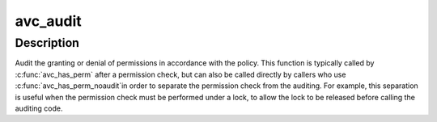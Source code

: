 .. -*- coding: utf-8; mode: rst -*-
.. src-file: security/selinux/include/avc.h

.. _`avc_audit`:

avc_audit
=========

.. c:function:: int avc_audit(u32 ssid, u32 tsid, u16 tclass, u32 requested, struct av_decision *avd, int result, struct common_audit_data *a, int flags)

    Audit the granting or denial of permissions.

    :param u32 ssid:
        source security identifier

    :param u32 tsid:
        target security identifier

    :param u16 tclass:
        target security class

    :param u32 requested:
        requested permissions

    :param struct av_decision \*avd:
        access vector decisions

    :param int result:
        result from avc_has_perm_noaudit

    :param struct common_audit_data \*a:
        auxiliary audit data

    :param int flags:
        VFS walk flags

.. _`avc_audit.description`:

Description
-----------

Audit the granting or denial of permissions in accordance
with the policy.  This function is typically called by
\ :c:func:`avc_has_perm`\  after a permission check, but can also be
called directly by callers who use \ :c:func:`avc_has_perm_noaudit`\ 
in order to separate the permission check from the auditing.
For example, this separation is useful when the permission check must
be performed under a lock, to allow the lock to be released
before calling the auditing code.

.. This file was automatic generated / don't edit.

